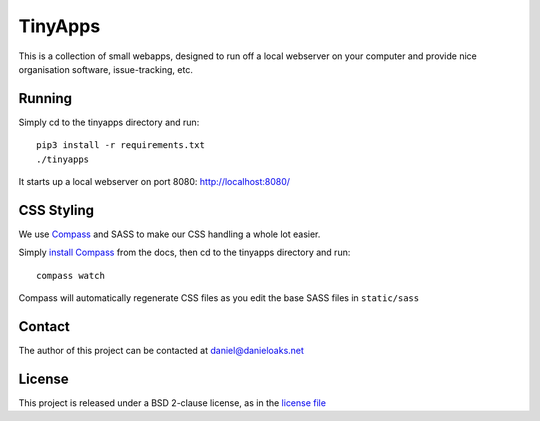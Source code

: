 TinyApps
========
This is a collection of small webapps, designed to run off a local webserver on your computer and provide nice organisation software, issue-tracking, etc.

Running
-------
Simply cd to the tinyapps directory and run::

    pip3 install -r requirements.txt
    ./tinyapps

It starts up a local webserver on port 8080: `http://localhost:8080/ <http://localhost:8080/>`_

CSS Styling
-----------
We use `Compass <http://compass-style.org/>`_ and SASS to make our CSS handling a whole lot easier.

Simply `install Compass <http://compass-style.org/install/>`_ from the docs, then cd to the tinyapps directory and run::

    compass watch

Compass will automatically regenerate CSS files as you edit the base SASS files in ``static/sass``

Contact
-------
The author of this project can be contacted at `daniel@danieloaks.net <mailto:daniel@danieloaks.net>`_

License
-------
This project is released under a BSD 2-clause license, as in the `license file <LICENSE>`_
